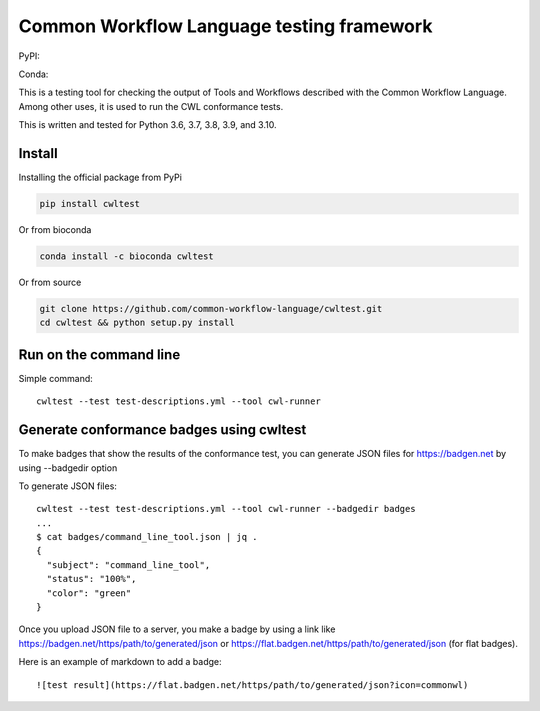 ==========================================
Common Workflow Language testing framework
==========================================

|Linux Build Status| |Code coverage|

PyPI: |PyPI Version| |PyPI Downloads Month| |Total PyPI Downloads|

Conda: |Conda Version| |Conda Installs|

.. |Linux Build Status| image:: https://github.com/common-workflow-language/cwltest/actions/workflows/ci-tests.yml/badge.svg?branch=main
   :target: https://github.com/common-workflow-language/cwltest/actions/workflows/ci-tests.yml
.. |Code coverage| image:: https://codecov.io/gh/common-workflow-language/cwltest/branch/master/graph/badge.svg
   :target: https://codecov.io/gh/common-workflow-language/cwltest

.. |PyPI Version| image:: https://badge.fury.io/py/cwltest.svg
   :target: https://badge.fury.io/py/cwltest

.. |PyPI Downloads Month| image:: https://pepy.tech/badge/cwltest/month
   :target: https://pepy.tech/project/cwltest

.. |Total PyPI Downloads| image:: https://static.pepy.tech/personalized-badge/cwltest?period=total&units=international_system&left_color=black&right_color=orange&left_text=Total%20PyPI%20Downloads
   :target: https://pepy.tech/project/cwltest

.. |Conda Version| image:: https://anaconda.org/bioconda/cwltest/badges/version.svg
   :target: https://anaconda.org/bioconda/cwltest

.. |Conda Installs| image:: https://anaconda.org/bioconda/cwltest/badges/downloads.svg
   :target: https://anaconda.org/bioconda/cwltest

This is a testing tool for checking the output of Tools and Workflows described
with the Common Workflow Language.  Among other uses, it is used to run the CWL
conformance tests.

This is written and tested for Python 3.6, 3.7, 3.8, 3.9, and 3.10.

Install
-------

Installing the official package from PyPi

.. code:: bash

  pip install cwltest

Or from bioconda

.. code:: bash

  conda install -c bioconda cwltest

Or from source

.. code:: bash

  git clone https://github.com/common-workflow-language/cwltest.git
  cd cwltest && python setup.py install

Run on the command line
-----------------------

Simple command::

  cwltest --test test-descriptions.yml --tool cwl-runner

Generate conformance badges using cwltest
-----------------------------------------

To make badges that show the results of the conformance test,
you can generate JSON files for https://badgen.net by using --badgedir option

To generate JSON files::

  cwltest --test test-descriptions.yml --tool cwl-runner --badgedir badges
  ...
  $ cat badges/command_line_tool.json | jq .
  {
    "subject": "command_line_tool",
    "status": "100%",
    "color": "green"
  }

Once you upload JSON file to a server, you make a badge by using a link like https://badgen.net/https/path/to/generated/json or https://flat.badgen.net/https/path/to/generated/json (for flat badges).

Here is an example of markdown to add a badge::

  ![test result](https://flat.badgen.net/https/path/to/generated/json?icon=commonwl)
